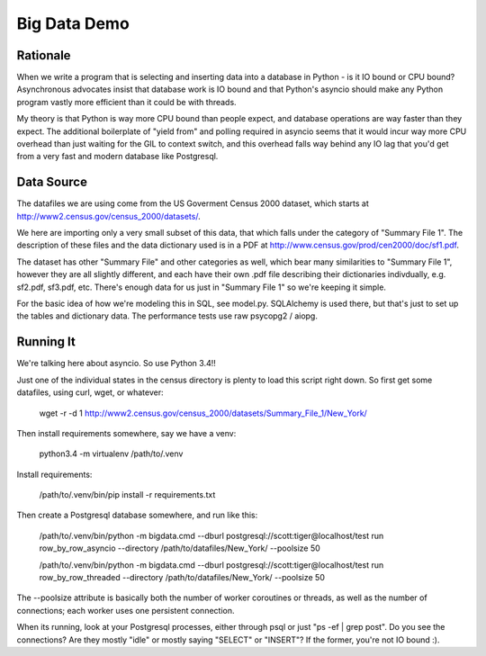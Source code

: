 =============
Big Data Demo
=============

Rationale
=========

When we write a program that is selecting and inserting data into a
database in Python - is it IO bound or CPU bound?   Asynchronous
advocates insist that database work is IO bound and that Python's asyncio
should make any Python program vastly more efficient than it could be
with threads.

My theory is that Python is way more CPU bound than people expect, and
database operations are way faster than they expect.   The additional
boilerplate of "yield from" and polling required in asyncio seems that it
would incur way more CPU overhead than just waiting for the GIL to context
switch, and this overhead falls way behind any IO lag that you'd get
from a very fast and modern database like Postgresql.


Data Source
===========

The datafiles we are using come from the US Goverment Census 2000 dataset,
which starts at http://www2.census.gov/census_2000/datasets/.

We here are importing only a very small subset of this data, that which
falls under the category of "Summary File 1".   The description of these
files and the data dictionary used is in a PDF at
http://www.census.gov/prod/cen2000/doc/sf1.pdf.

The dataset has other "Summary File" and other categories as well, which
bear many similarities to "Summary File 1", however they are all slightly
different, and each have their own .pdf file describing their dictionaries
indivdually, e.g. sf2.pdf, sf3.pdf, etc.   There's enough data for us
just in "Summary File 1" so we're keeping it simple.

For the basic idea of how we're modeling this in SQL, see model.py.
SQLAlchemy is used there, but that's just to set up the tables and dictionary
data.   The performance tests use raw psycopg2 / aiopg.


Running It
==========

We're talking here about asyncio.  So use Python 3.4!!

Just one of the individual states in the census directory is plenty
to load this script right down.  So first get some datafiles, using
curl, wget, or whatever:

	wget -r -d 1 http://www2.census.gov/census_2000/datasets/Summary_File_1/New_York/

Then install requirements somewhere, say we have a venv:

	python3.4 -m virtualenv /path/to/.venv

Install requirements:

	/path/to/.venv/bin/pip install -r requirements.txt

Then create a Postgresql database somewhere, and run like this:

	/path/to/.venv/bin/python -m bigdata.cmd --dburl postgresql://scott:tiger@localhost/test run row_by_row_asyncio --directory /path/to/datafiles/New_York/ --poolsize 50

	/path/to/.venv/bin/python -m bigdata.cmd --dburl postgresql://scott:tiger@localhost/test run row_by_row_threaded --directory /path/to/datafiles/New_York/ --poolsize 50

The --poolsize attribute is basically both the number of worker coroutines or threads, as well
as the number of connections; each worker uses one persistent connection.

When its running, look at your Postgresql processes, either through psql
or just "ps -ef | grep post".   Do you see the connections?   Are they mostly "idle"
or mostly saying "SELECT" or "INSERT"?   If the former, you're not IO bound :).

